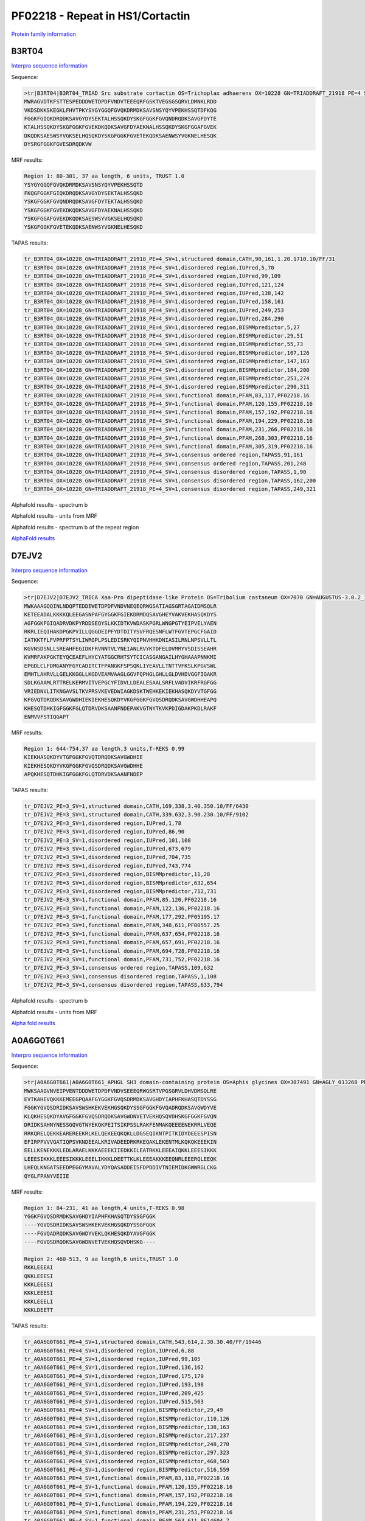 PF02218 - Repeat in HS1/Cortactin
=================================

`Protein family information <https://www.ebi.ac.uk/interpro/entry/pfam/PF02218/>`_


B3RT04
------

`Interpro sequence information <https://www.ebi.ac.uk/interpro/protein/UniProt/B3RT04/>`_

Sequence:

.. code-block:: Sequence

  >tr|B3RT04|B3RT04_TRIAD Src substrate cortactin OS=Trichoplax adhaerens OX=10228 GN=TRIADDRAFT_21918 PE=4 SV=1
  MWRAGVDTKFSTTESPEDDDWETDPDFVNDVTEEEQRFGSKTVEGSGSQRVLDMNKLRDD
  VKDSDKKSKEGKLFHVTPKYSYGYGGQFGVQKDRMDKSAVSNSYQYVPEKHSSQTDFKQG
  FGGKFGIQKDRQDKSAVGYDYSEKTALHSSQKDYSKGFGGKFGVQNDRQDKSAVGFDYTE
  KTALHSSQKDYSKGFGGKFGVEKDKQDKSAVGFDYAEKNALHSSQKDYSKGFGGAFGVEK
  DKQDKSAESWSYVGKSELHQSQKDYSKGFGGKFGVETEKQDKSAENWSYVGKNELHESQK
  DYSRGFGGKFGVESDRQDKVW



MRF results:

.. code-block:: MRFresults

  Region 1: 80-301, 37 aa length, 6 units, TRUST 1.0
  YSYGYGGQFGVQKDRMDKSAVSNSYQYVPEKHSSQTD
  FKQGFGGKFGIQKDRQDKSAVGYDYSEKTALHSSQKD
  YSKGFGGKFGVQNDRQDKSAVGFDYTEKTALHSSQKD
  YSKGFGGKFGVEKDKQDKSAVGFDYAEKNALHSSQKD
  YSKGFGGAFGVEKDKQDKSAESWSYVGKSELHQSQKD
  YSKGFGGKFGVETEKQDKSAENWSYVGKNELHESQKD

TAPAS results:

.. code-block:: TAPASresults

  tr_B3RT04_OX=10228_GN=TRIADDRAFT_21918_PE=4_SV=1,structured domain,CATH,90,161,1.20.1710.10/FF/31
  tr_B3RT04_OX=10228_GN=TRIADDRAFT_21918_PE=4_SV=1,disordered region,IUPred,5,70
  tr_B3RT04_OX=10228_GN=TRIADDRAFT_21918_PE=4_SV=1,disordered region,IUPred,99,109
  tr_B3RT04_OX=10228_GN=TRIADDRAFT_21918_PE=4_SV=1,disordered region,IUPred,121,124
  tr_B3RT04_OX=10228_GN=TRIADDRAFT_21918_PE=4_SV=1,disordered region,IUPred,138,142
  tr_B3RT04_OX=10228_GN=TRIADDRAFT_21918_PE=4_SV=1,disordered region,IUPred,158,161
  tr_B3RT04_OX=10228_GN=TRIADDRAFT_21918_PE=4_SV=1,disordered region,IUPred,249,253
  tr_B3RT04_OX=10228_GN=TRIADDRAFT_21918_PE=4_SV=1,disordered region,IUPred,284,290
  tr_B3RT04_OX=10228_GN=TRIADDRAFT_21918_PE=4_SV=1,disordered region,BISMMpredictor,5,27
  tr_B3RT04_OX=10228_GN=TRIADDRAFT_21918_PE=4_SV=1,disordered region,BISMMpredictor,29,51
  tr_B3RT04_OX=10228_GN=TRIADDRAFT_21918_PE=4_SV=1,disordered region,BISMMpredictor,55,73
  tr_B3RT04_OX=10228_GN=TRIADDRAFT_21918_PE=4_SV=1,disordered region,BISMMpredictor,107,126
  tr_B3RT04_OX=10228_GN=TRIADDRAFT_21918_PE=4_SV=1,disordered region,BISMMpredictor,147,163
  tr_B3RT04_OX=10228_GN=TRIADDRAFT_21918_PE=4_SV=1,disordered region,BISMMpredictor,184,200
  tr_B3RT04_OX=10228_GN=TRIADDRAFT_21918_PE=4_SV=1,disordered region,BISMMpredictor,253,274
  tr_B3RT04_OX=10228_GN=TRIADDRAFT_21918_PE=4_SV=1,disordered region,BISMMpredictor,290,311
  tr_B3RT04_OX=10228_GN=TRIADDRAFT_21918_PE=4_SV=1,functional domain,PFAM,83,117,PF02218.16
  tr_B3RT04_OX=10228_GN=TRIADDRAFT_21918_PE=4_SV=1,functional domain,PFAM,120,155,PF02218.16
  tr_B3RT04_OX=10228_GN=TRIADDRAFT_21918_PE=4_SV=1,functional domain,PFAM,157,192,PF02218.16
  tr_B3RT04_OX=10228_GN=TRIADDRAFT_21918_PE=4_SV=1,functional domain,PFAM,194,229,PF02218.16
  tr_B3RT04_OX=10228_GN=TRIADDRAFT_21918_PE=4_SV=1,functional domain,PFAM,231,266,PF02218.16
  tr_B3RT04_OX=10228_GN=TRIADDRAFT_21918_PE=4_SV=1,functional domain,PFAM,268,303,PF02218.16
  tr_B3RT04_OX=10228_GN=TRIADDRAFT_21918_PE=4_SV=1,functional domain,PFAM,305,319,PF02218.16
  tr_B3RT04_OX=10228_GN=TRIADDRAFT_21918_PE=4_SV=1,consensus ordered region,TAPASS,91,161
  tr_B3RT04_OX=10228_GN=TRIADDRAFT_21918_PE=4_SV=1,consensus ordered region,TAPASS,201,248
  tr_B3RT04_OX=10228_GN=TRIADDRAFT_21918_PE=4_SV=1,consensus disordered region,TAPASS,1,90
  tr_B3RT04_OX=10228_GN=TRIADDRAFT_21918_PE=4_SV=1,consensus disordered region,TAPASS,162,200
  tr_B3RT04_OX=10228_GN=TRIADDRAFT_21918_PE=4_SV=1,consensus disordered region,TAPASS,249,321



Alphafold results - spectrum b

.. image:: /images/B3RT04alphafold_.png

Alphafold results - units from MRF 

.. image:: /images/B3RT04alphafoldUnits_.png

Alphafold results - spectrum b of the repeat region

.. image:: /images/B3RT04alphafold.png


`AlphaFold results <https://github.com/DraLaylaHirsh/AlphaFoldPfam/blob/4cfe4d4d33133e27fe636b74e69d468e36d5825f/docs/PF02218_B3RT04_60de8.result.zip>`_


D7EJV2
------

`Interpro sequence information <https://www.ebi.ac.uk/interpro/protein/UniProt/D7EJV2/>`_

Sequence:

.. code-block:: Sequence

  >tr|D7EJV2|D7EJV2_TRICA Xaa-Pro dipeptidase-like Protein OS=Tribolium castaneum OX=7070 GN=AUGUSTUS-3.0.2_11562 PE=3 SV=1
  MWKAAAGQQINLNDQPTEDDEWETDPDFVNDVNEQEQRWGSATIAGSGRTAGAIDMSQLR
  KETEEADALKKKKQLEEGASNPAFGYGGKFGIEKDRMDQSAVGHEYVAKVEKHASQKDYS
  AGFGGKFGIQADRVDKPYRDDSEQYSLKKIDTKVWDASKPGRLWNGPGTYEIPVELYAEN
  RKRLIEQIHAKDPGKPVILLQGGDEIPFYDTDITYSVFRQESNFLWTFGVTEPGCFGAID
  IATKKTFLFVPRFPTSYLIWRGPLPSLEDISRKYQIPNVHHKDNIASILRNLNPSVLLTL
  KGVNSDSNLLSREAHFEGIDKFRVNNTVLYNEIANLRVYKTDFELDVMRYVSDISSEAHR
  KVMRFAKPGKTEYQCEAEFLHYCYATGGCRHTSYTCICASGANGAILHYGHAAAPNNKMI
  EPGDLCLFDMGANYFGYCADITCTFPANGKFSPSQKLIYEAVLLTNTTVFKSLKPGVSWL
  EMHTLAHRVLLGELKKGGLLKGDVEAMVAAGLGGVFQPHGLGHLLGLDVHDVGGFIGAKR
  SDLKGAAMLRTTRELKERMVITVEPGCYFIDVLLDEALESAALSRFLVADVIKRFRGFGG
  VRIEDNVLITKNGAVSLTKVPRSVKEVEDWIAGKDSKTWEHKEKIEKHASQKDYVTGFGG
  KFGVQTDRQDKSAVGWDHIEKIEKHESQKDYVKGFGGKFGVQSDRQDKSAVGWDHHEAPQ
  KHESQTDHKIGFGGKFGLQTDRVDKSAANFNDEPAKVGTNYTKVKPDIGDAKPKDLRAKF
  ENMVVFSTIQGAPT



MRF results:

.. code-block:: MRFresults

  Region 1: 644-754,37 aa length,3 units,T-REKS 0.99
  KIEKHASQKDYVTGFGGKFGVQTDRQDKSAVGWDHIE
  KIEKHESQKDYVKGFGGKFGVQSDRQDKSAVGWDHHE
  APQKHESQTDHKIGFGGKFGLQTDRVDKSAANFNDEP

TAPAS results:

.. code-block:: TAPASresults

  tr_D7EJV2_PE=3_SV=1,structured domain,CATH,169,338,3.40.350.10/FF/6430
  tr_D7EJV2_PE=3_SV=1,structured domain,CATH,339,632,3.90.230.10/FF/9102
  tr_D7EJV2_PE=3_SV=1,disordered region,IUPred,1,78
  tr_D7EJV2_PE=3_SV=1,disordered region,IUPred,86,90
  tr_D7EJV2_PE=3_SV=1,disordered region,IUPred,101,108
  tr_D7EJV2_PE=3_SV=1,disordered region,IUPred,673,679
  tr_D7EJV2_PE=3_SV=1,disordered region,IUPred,704,735
  tr_D7EJV2_PE=3_SV=1,disordered region,IUPred,743,774
  tr_D7EJV2_PE=3_SV=1,disordered region,BISMMpredictor,11,28
  tr_D7EJV2_PE=3_SV=1,disordered region,BISMMpredictor,632,654
  tr_D7EJV2_PE=3_SV=1,disordered region,BISMMpredictor,712,731
  tr_D7EJV2_PE=3_SV=1,functional domain,PFAM,85,120,PF02218.16
  tr_D7EJV2_PE=3_SV=1,functional domain,PFAM,122,136,PF02218.16
  tr_D7EJV2_PE=3_SV=1,functional domain,PFAM,177,292,PF05195.17
  tr_D7EJV2_PE=3_SV=1,functional domain,PFAM,348,611,PF00557.25
  tr_D7EJV2_PE=3_SV=1,functional domain,PFAM,637,654,PF02218.16
  tr_D7EJV2_PE=3_SV=1,functional domain,PFAM,657,691,PF02218.16
  tr_D7EJV2_PE=3_SV=1,functional domain,PFAM,694,728,PF02218.16
  tr_D7EJV2_PE=3_SV=1,functional domain,PFAM,731,752,PF02218.16
  tr_D7EJV2_PE=3_SV=1,consensus ordered region,TAPASS,109,632
  tr_D7EJV2_PE=3_SV=1,consensus disordered region,TAPASS,1,108
  tr_D7EJV2_PE=3_SV=1,consensus disordered region,TAPASS,633,794

.. image:: /images/D7EJV2tapass.png
  :width: 700px

Alphafold results - spectrum b

.. image:: /images/D7EJV2alphafold.png

Alphafold results - units from MRF 

.. image:: /images/D7EJV2alphafoldUnits.png

`Alpha fold results <https://github.com/DraLaylaHirsh/AlphaFoldPfam/blob/97c197c3279ce9aaecacc06f07c7393122b67b6b/docs/AF-D7EJV2-F1-model_v4.pdb>`_



A0A6G0T661
----------

`Interpro sequence information <https://www.ebi.ac.uk/interpro/protein/UniProt/A0A6G0T661/>`_

Sequence:

.. code-block:: Sequence

  >tr|A0A6G0T661|A0A6G0T661_APHGL SH3 domain-containing protein OS=Aphis glycines OX=307491 GN=AGLY_013268 PE=4 SV=1
  MWKSAAGVNVEIPVENTDDDWETDPDFVNDVSEEEQRWGSRTVPGSGRVLDHVDMSQLRE
  EVTKAHEVQKKKEMEEGPQAAFGYGGKFGVQSDRMDKSAVGHDYIAPHFKHASQTDYSSG
  FGGKYGVQSDRIDKSAVSWSHKEKVEKHGSQKDYSSGFGGKFGVQADRQDKSAVGWDYVE
  KLQKHESQKDYAVGFGGKFGVQSDRQDKSAVGWDNVETVEKHQSQVDHSKGFGGKFGVQN
  DRIDKSAHNYNESSGQVGTNYEKQKPEITSIKPSSLRAKFENMAKQEEEENEKRRLVEQE
  RRKQRELQEKKEAREREEKRLKELQEKEEQKQKLLDGSEQIKNTPITKIDYDEEESPISN
  EFIRPPVVVGATIQPSVKNDEEALKRIVADEEDRKRKEQAKLEKENTMLKQKQKEEEKIN
  EELLKENEKKKLEDLARAELKKKAEEEKIIEDKKILEATRKKLEEEAIQKKLEEESIKKK
  LEEESIKKKLEEESIKKKLEEELIKKKLDEETTKLKLEEEAKKKEEQNRLEEERQLEEQK
  LHEQLKNGATSEEDPEGGYMAVALYDYQASADDEISFDPDDIVTNIEMIDKGWWRGLCKG
  QYGLFPANYVEIIE


MRF results:

.. code-block:: MRFresults

  Region 1: 84-231, 41 aa length,4 units,T-REKS 0.98
  YGGKFGVQSDRMDKSAVGHDYIAPHFKHASQTDYSSGFGGK
  ----YGVQSDRIDKSAVSWSHKEKVEKHGSQKDYSSGFGGK
  ----FGVQADRQDKSAVGWDYVEKLQKHESQKDYAVGFGGK
  ----FGVQSDRQDKSAVGWDNVETVEKHQSQVDHSKG----
  
  Region 2: 460-513, 9 aa length,6 units,TRUST 1.0
  RKKLEEEAI
  QKKLEEESI
  KKKLEEESI
  KKKLEEESI
  KKKLEEELI
  KKKLDEETT
  
  
TAPAS results:

.. code-block:: TAPASresults

  tr_A0A6G0T661_PE=4_SV=1,structured domain,CATH,543,614,2.30.30.40/FF/19446
  tr_A0A6G0T661_PE=4_SV=1,disordered region,IUPred,6,88
  tr_A0A6G0T661_PE=4_SV=1,disordered region,IUPred,99,105
  tr_A0A6G0T661_PE=4_SV=1,disordered region,IUPred,136,162
  tr_A0A6G0T661_PE=4_SV=1,disordered region,IUPred,175,179
  tr_A0A6G0T661_PE=4_SV=1,disordered region,IUPred,193,198
  tr_A0A6G0T661_PE=4_SV=1,disordered region,IUPred,209,425
  tr_A0A6G0T661_PE=4_SV=1,disordered region,IUPred,515,563
  tr_A0A6G0T661_PE=4_SV=1,disordered region,BISMMpredictor,29,49
  tr_A0A6G0T661_PE=4_SV=1,disordered region,BISMMpredictor,110,126
  tr_A0A6G0T661_PE=4_SV=1,disordered region,BISMMpredictor,138,163
  tr_A0A6G0T661_PE=4_SV=1,disordered region,BISMMpredictor,217,237
  tr_A0A6G0T661_PE=4_SV=1,disordered region,BISMMpredictor,248,270
  tr_A0A6G0T661_PE=4_SV=1,disordered region,BISMMpredictor,297,323
  tr_A0A6G0T661_PE=4_SV=1,disordered region,BISMMpredictor,468,503
  tr_A0A6G0T661_PE=4_SV=1,disordered region,BISMMpredictor,516,559
  tr_A0A6G0T661_PE=4_SV=1,functional domain,PFAM,83,118,PF02218.16
  tr_A0A6G0T661_PE=4_SV=1,functional domain,PFAM,120,155,PF02218.16
  tr_A0A6G0T661_PE=4_SV=1,functional domain,PFAM,157,192,PF02218.16
  tr_A0A6G0T661_PE=4_SV=1,functional domain,PFAM,194,229,PF02218.16
  tr_A0A6G0T661_PE=4_SV=1,functional domain,PFAM,231,253,PF02218.16
  tr_A0A6G0T661_PE=4_SV=1,functional domain,PFAM,563,611,PF14604.7
  tr_A0A6G0T661_PE=4_SV=1,consensus ordered region,TAPASS,426,467
  tr_A0A6G0T661_PE=4_SV=1,consensus ordered region,TAPASS,543,613
  tr_A0A6G0T661_PE=4_SV=1,consensus disordered region,TAPASS,1,425
  tr_A0A6G0T661_PE=4_SV=1,consensus disordered region,TAPASS,468,542


Alphafold results - spectrum b

.. image:: /images/A0A6G0T661alphafold.png

Alphafold results - units from MRF 

.. image:: /images/A0A6G0T661alphafoldUnits.png

`Alpha fold results <https://github.com/DraLaylaHirsh/AlphaFoldPfam/blob/97c197c3279ce9aaecacc06f07c7393122b67b6b/docs/AF-A0A6G0T661-F1-model_v4.pdb>`_



A0A6Q2YKY6
----------

`Interpro sequence information <https://www.ebi.ac.uk/interpro/protein/UniProt/A0A6Q2YKY6/>`_

Sequence:

.. code-block:: Sequence



MRF results:

.. code-block:: MRFresults

  Region 1: 649-662,2 aa length,7 units,regex_PX2 0.92
  
TAPAS results:

.. code-block:: TAPASresults



Alphafold results - spectrum b

.. image:: /images/A0A6Q2YKY6alphafold.png

Alphafold results - units from MRF 

.. image:: /images/A0A6Q2YKY6alphafoldUnits.png

`Alpha fold results <https://github.com/DraLaylaHirsh/AlphaFoldPfam/blob/97c197c3279ce9aaecacc06f07c7393122b67b6b/docs/AF-A0A6Q2YKY6-F1-model_v4.pdb>`_


